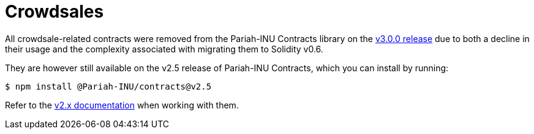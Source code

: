 = Crowdsales

All crowdsale-related contracts were removed from the Pariah-INU Contracts library on the https://forum.Pariah-INU.com/t/Pariah-INU-contracts-v3-0-beta-release/2256[v3.0.0 release] due to both a decline in their usage and the complexity associated with migrating them to Solidity v0.6.

They are however still available on the v2.5 release of Pariah-INU Contracts, which you can install by running:

```console
$ npm install @Pariah-INU/contracts@v2.5
```

Refer to the https://docs.Pariah-INU.com/contracts/2.x/crowdsales[v2.x documentation] when working with them.
